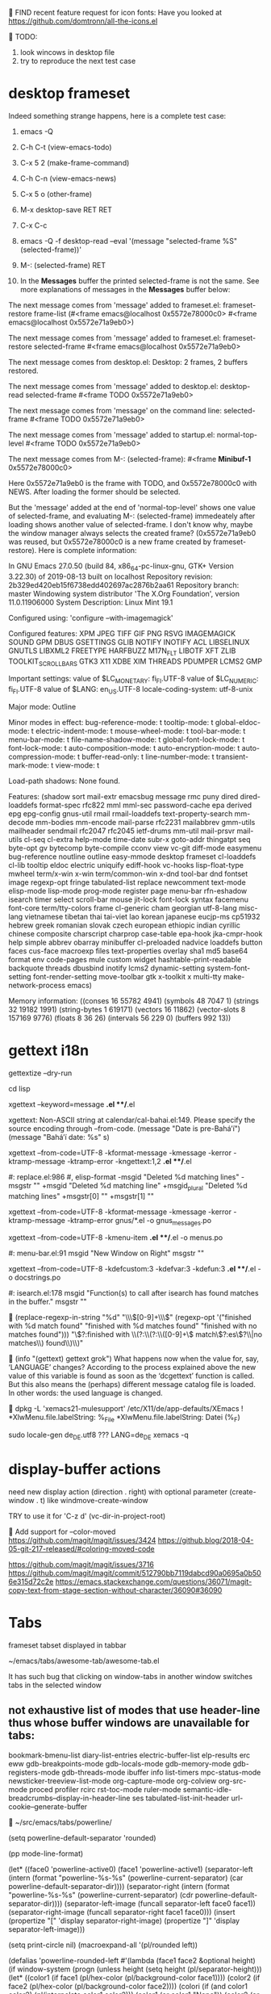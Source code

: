 
FIND recent feature request for icon fonts:
Have you looked at https://github.com/domtronn/all-the-icons.el


TODO:
1. look wincows in desktop file
2. try to reproduce the next test case


* desktop frameset

Indeed something strange happens, here is a complete test case:

0. emacs -Q
1. C-h C-t   (view-emacs-todo)
2. C-x 5 2   (make-frame-command)
3. C-h C-n   (view-emacs-news)
4. C-x 5 o   (other-frame)
5. M-x desktop-save RET RET
6. C-x C-c

7. emacs -Q -f desktop-read --eval '(message "selected-frame %S" (selected-frame))'
8. M-: (selected-frame) RET

9. In the *Messages* buffer the printed selected-frame is not the same.
   See more explanations of messages in the *Messages* buffer below:

The next message comes from 'message' added to frameset.el:
frameset-restore frame-list (#<frame emacs@localhost 0x5572e78000c0> #<frame emacs@localhost 0x5572e71a9eb0>)

The next message comes from 'message' added to frameset.el:
frameset-restore selected-frame #<frame emacs@localhost 0x5572e71a9eb0>

The next message comes from desktop.el:
Desktop: 2 frames, 2 buffers restored.

The next message comes from 'message' added to desktop.el:
desktop-read selected-frame #<frame TODO 0x5572e71a9eb0>

The next message comes from 'message' on the command line:
selected-frame #<frame TODO 0x5572e71a9eb0>

The next message comes from 'message' added to startup.el:
normal-top-level #<frame TODO 0x5572e71a9eb0>

The next message comes from M-: (selected-frame):
#<frame  *Minibuf-1* 0x5572e78000c0>

Here 0x5572e71a9eb0 is the frame with TODO, and 0x5572e78000c0 with NEWS.
After loading the former should be selected.

But the 'message' added at the end of 'normal-top-level' shows one value
of selected-frame, and evaluating M-: (selected-frame) immedeately after loading
shows another value of selected-frame.  I don't know why, maybe the window manager
always selects the created frame?  (0x5572e71a9eb0 was reused, but 0x5572e78000c0
is a new frame created by frameset-restore).  Here is complete information:

In GNU Emacs 27.0.50 (build 84, x86_64-pc-linux-gnu, GTK+ Version 3.22.30)
 of 2019-08-13 built on localhost
Repository revision: 2b329ed420eb15f6738edd402697ac2876b2aa61
Repository branch: master
Windowing system distributor 'The X.Org Foundation', version 11.0.11906000
System Description: Linux Mint 19.1

Configured using:
 'configure --with-imagemagick'

Configured features:
XPM JPEG TIFF GIF PNG RSVG IMAGEMAGICK SOUND GPM DBUS GSETTINGS GLIB
NOTIFY INOTIFY ACL LIBSELINUX GNUTLS LIBXML2 FREETYPE HARFBUZZ M17N_FLT
LIBOTF XFT ZLIB TOOLKIT_SCROLL_BARS GTK3 X11 XDBE XIM THREADS PDUMPER
LCMS2 GMP

Important settings:
  value of $LC_MONETARY: fi_FI.UTF-8
  value of $LC_NUMERIC: fi_FI.UTF-8
  value of $LANG: en_US.UTF-8
  locale-coding-system: utf-8-unix

Major mode: Outline

Minor modes in effect:
  bug-reference-mode: t
  tooltip-mode: t
  global-eldoc-mode: t
  electric-indent-mode: t
  mouse-wheel-mode: t
  tool-bar-mode: t
  menu-bar-mode: t
  file-name-shadow-mode: t
  global-font-lock-mode: t
  font-lock-mode: t
  auto-composition-mode: t
  auto-encryption-mode: t
  auto-compression-mode: t
  buffer-read-only: t
  line-number-mode: t
  transient-mark-mode: t
  view-mode: t

Load-path shadows:
None found.

Features:
(shadow sort mail-extr emacsbug message rmc puny dired dired-loaddefs
format-spec rfc822 mml mml-sec password-cache epa derived epg epg-config
gnus-util rmail rmail-loaddefs text-property-search mm-decode mm-bodies
mm-encode mail-parse rfc2231 mailabbrev gmm-utils mailheader sendmail
rfc2047 rfc2045 ietf-drums mm-util mail-prsvr mail-utils cl-seq cl-extra
help-mode time-date subr-x goto-addr thingatpt seq byte-opt gv bytecomp
byte-compile cconv view vc-git diff-mode easymenu bug-reference noutline
outline easy-mmode desktop frameset cl-loaddefs cl-lib tooltip eldoc
electric uniquify ediff-hook vc-hooks lisp-float-type mwheel term/x-win
x-win term/common-win x-dnd tool-bar dnd fontset image regexp-opt fringe
tabulated-list replace newcomment text-mode elisp-mode lisp-mode
prog-mode register page menu-bar rfn-eshadow isearch timer select
scroll-bar mouse jit-lock font-lock syntax facemenu font-core
term/tty-colors frame cl-generic cham georgian utf-8-lang misc-lang
vietnamese tibetan thai tai-viet lao korean japanese eucjp-ms cp51932
hebrew greek romanian slovak czech european ethiopic indian cyrillic
chinese composite charscript charprop case-table epa-hook jka-cmpr-hook
help simple abbrev obarray minibuffer cl-preloaded nadvice loaddefs
button faces cus-face macroexp files text-properties overlay sha1 md5
base64 format env code-pages mule custom widget hashtable-print-readable
backquote threads dbusbind inotify lcms2 dynamic-setting
system-font-setting font-render-setting move-toolbar gtk x-toolkit x
multi-tty make-network-process emacs)

Memory information:
((conses 16 55782 4941)
 (symbols 48 7047 1)
 (strings 32 19182 1991)
 (string-bytes 1 619171)
 (vectors 16 11862)
 (vector-slots 8 157169 9776)
 (floats 8 36 26)
 (intervals 56 229 0)
 (buffers 992 13))


* gettext i18n

gettextize --dry-run

cd lisp

xgettext --keyword=message *.el **/*.el

  xgettext: Non-ASCII string at calendar/cal-bahai.el:149.
            Please specify the source encoding through --from-code.
       (message "Date is pre-Bahá’í")
     (message "Bahá’í date: %s" s)

xgettext --from-code=UTF-8 -kformat-message -kmessage -kerror -ktramp-message -ktramp-error -kngettext:1,2 *.el **/*.el

 #: replace.el:986
 #, elisp-format
-msgid "Deleted %d matching lines"
-msgstr ""
+msgid "Deleted %d matching line"
+msgid_plural "Deleted %d matching lines"
+msgstr[0] ""
+msgstr[1] ""

xgettext --from-code=UTF-8 -kformat-message -kmessage -kerror -ktramp-message -ktramp-error gnus/*.el -o gnus_messages.po

xgettext --from-code=UTF-8 -kmenu-item *.el **/*.el -o menus.po

 #: menu-bar.el:91
 msgid "New Window on Right"
 msgstr ""

xgettext --from-code=UTF-8 -kdefcustom:3 -kdefvar:3 -kdefun:3 *.el **/*.el -o docstrings.po

 #: isearch.el:178
 msgid "Function(s) to call after isearch has found matches in the buffer."
 msgstr ""


(replace-regexp-in-string
 "%d" "\\\\([0-9]+\\\\)"
 (regexp-opt '("finished with %d match found"
               "finished with %d matches found"
               "finished with no matches found")))
"\\(?:finished with \\(?:\\(?:\\([0-9]+\\) match\\(?:es\\)?\\|no matches\\) found\\)\\)"


(info "(gettext) gettext grok")
     What happens now when the value for, say, ‘LANGUAGE’ changes?
     According to the process explained above the new value of this
     variable is found as soon as the ‘dcgettext’ function is called.
     But this also means the (perhaps) different message catalog file is
     loaded.  In other words: the used language is changed.


dpkg -L 'xemacs21-mulesupport'
/etc/X11/de/app-defaults/XEmacs
! *XlwMenu.file.labelString:               %_File
*XlwMenu.file.labelString:                 Datei (%_F)

sudo locale-gen de_DE.utf8
??? LANG=de_DE xemacs -q



* display-buffer actions

need new display action (direction . right)
with optional parameter (create-window . t)
like windmove-create-window

TRY to use it for 'C-z d' (vc-dir-in-project-root)


Add support for --color-moved
https://github.com/magit/magit/issues/3424
https://github.blog/2018-04-05-git-217-released/#coloring-moved-code


https://github.com/magit/magit/issues/3716
https://github.com/magit/magit/commit/512790bb7119dabcd90a0695a0b506e315d72c2e
https://emacs.stackexchange.com/questions/36071/magit-copy-text-from-stage-section-without-character/36090#36090



* Tabs

frameset
tabset displayed in tabbar

~/emacs/tabs/awesome-tab/awesome-tab.el

It has such bug that clicking on window-tabs in another window
switches tabs in the selected window


** not exhaustive list of modes that use header-line thus whose buffer windows are unavailable for tabs:

bookmark-bmenu-list
diary-list-entries
electric-buffer-list
elp-results
erc
eww
gdb-breakpoints-mode
gdb-locals-mode
gdb-memory-mode
gdb-registers-mode
gdb-threads-mode
ibuffer
info
list-timers
mpc-status-mode
newsticker-treeview-list-mode
org-capture-mode
org-colview
org-src-mode
proced
profiler
rcirc
rst-toc-mode
ruler-mode
semantic-idle-breadcrumbs--display-in-header-line
ses
tabulated-list-init-header
url-cookie--generate-buffer


~/src/emacs/tabs/powerline/

(setq powerline-default-separator 'rounded)

(pp mode-line-format)

(let* ((face0 'powerline-active0)
       (face1 'powerline-active1)
       (separator-left (intern (format "powerline-%s-%s"
                                       (powerline-current-separator)
                                       (car powerline-default-separator-dir))))
       (separator-right (intern (format "powerline-%s-%s"
                                        (powerline-current-separator)
                                        (cdr powerline-default-separator-dir))))
       (separator-left-image (funcall separator-left face0 face1))
       (separator-right-image (funcall separator-right face1 face0)))
  (insert (propertize "[" 'display separator-right-image)
          (propertize "]" 'display separator-left-image)))

(setq print-circle nil)
(macroexpand-all '(pl/rounded left))

(defalias 'powerline-rounded-left
  #'(lambda (face1 face2 &optional height)
      (if window-system
          (progn
            (unless height
              (setq height (pl/separator-height)))
            (let* ((color1 (if face1 (pl/hex-color (pl/background-color face1))))
                   (color2 (if face2 (pl/hex-color (pl/background-color face2))))
                   (colori (if (and color1 color2)
                               (pl/interpolate color1 color2)))
                   (color1 (or color1 "None"))
                   (color2 (or color2 "None"))
                   (colori (or colori "None"))
                   (pattern-height (max (- height 6) 0))
                   (second-pattern-height (/ pattern-height 2))
                   (pattern-height pattern-height)
                   (pattern-height-2x (max (- (* height 2) 12) 0))
                   (second-pattern-height-2x (/ pattern-height-2x 2))
                   (pattern-height-2x pattern-height-2x))
              (apply 'create-image
                     (concat
                      (format "/* XPM */ static char * %s_%s[] = { \"%s %s 3 1\", \"0 c %s\", \"1 c %s\", \"2 c %s\"," "rounded"
                              (symbol-name 'left) 6 height color1 color2 colori)
                      (mapconcat 'identity
                                 '("\"211111\"," "\"002111\"," "\"000011\"," "\"000021\"," "\"000001\"," "\"000002\",")
                                 "")
                      (mapconcat 'identity
                                 (cl-subseq '("\"000000\"," "\"000000\"," "\"000000\"," "\"000000\"," "\"000000\"," "\"000000\",") 0 pattern-height)
                                 "")
                      nil nil nil "};")
                     'xpm t :ascent 'center :face
                     (if
                         (and face1 face2)
                         (progn face2))
                     (and
                      (featurep 'mac)
                      (list :data-2x
                            (concat
                             (format "/* XPM */ static char * %s_%s_2x[] = { \"%s %s 3 1\", \"0 c %s\", \"1 c %s\", \"2 c %s\"," "rounded"
                                     (symbol-name 'left)
                                     (* 6 2)
                                     (* height 2)
                                     color1 color2 colori)
                             (mapconcat 'identity
                                        '("\"111111111111\"," "\"002111111111\"," "\"000011111111\"," "\"000000111111\"," "\"000000021111\"," "\"000000001111\"," "\"000000000111\"," "\"000000000011\"," "\"000000000011\"," "\"000000000021\"," "\"000000000001\"," "\"000000000001\",")
                                        "")
                             (mapconcat 'identity
                                        (cl-subseq
                                         '("\"000000000000\"," "\"000000000000\"," "\"000000000000\"," "\"000000000000\"," "\"000000000000\"," "\"000000000000\",")
                                         0 pattern-height-2x)
                                        "")
                             nil nil nil "};")))))))))



